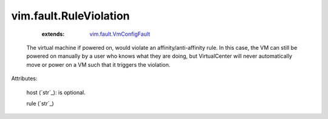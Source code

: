.. _string: ../../str

.. _vim.fault.VmConfigFault: ../../vim/fault/VmConfigFault.rst


vim.fault.RuleViolation
=======================
    :extends:

        `vim.fault.VmConfigFault`_

  The virtual machine if powered on, would violate an affinity/anti-affinity rule. In this case, the VM can still be powered on manually by a user who knows what they are doing, but VirtualCenter will never automatically move or power on a VM such that it triggers the violation.

Attributes:

    host (`str`_): is optional.

    rule (`str`_)




